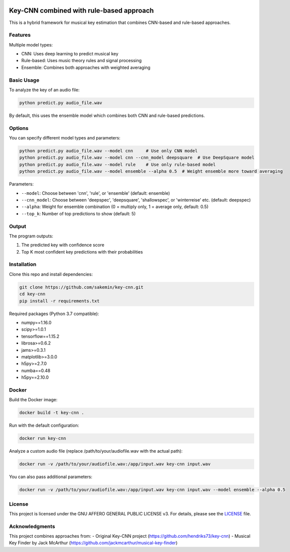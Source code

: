 .. image:: https://img.shields.io/badge/License-AGPL%20v3-blue.svg
   :target: https://www.gnu.org/licenses/agpl-3.0

=======
Key-CNN combined with rule-based approach
=======

This is a hybrid framework for musical key estimation that combines CNN-based and rule-based approaches.

Features
========

Multiple model types:

- CNN: Uses deep learning to predict musical key
- Rule-based: Uses music theory rules and signal processing
- Ensemble: Combines both approaches with weighted averaging

Basic Usage
==========

To analyze the key of an audio file:

.. code-block:: console

    python predict.py audio_file.wav

By default, this uses the ensemble model which combines both CNN and rule-based predictions.

Options
=======

You can specify different model types and parameters:

.. code-block:: console

    python predict.py audio_file.wav --model cnn     # Use only CNN model
    python predict.py audio_file.wav --model cnn --cnn_model deepsquare  # Use DeepSquare model
    python predict.py audio_file.wav --model rule    # Use only rule-based model
    python predict.py audio_file.wav --model ensemble --alpha 0.5  # Weight ensemble more toward averaging

Parameters:

- ``--model``: Choose between 'cnn', 'rule', or 'ensemble' (default: ensemble)
- ``--cnn_model``: Choose between 'deepspec', 'deepsquare', 'shallowspec', or 'winterreise' etc. (default: deepspec)
- ``--alpha``: Weight for ensemble combination (0 = multiply only, 1 = average only, default: 0.5)
- ``--top_k``: Number of top predictions to show (default: 5)

Output
======

The program outputs:

1. The predicted key with confidence score
2. Top K most confident key predictions with their probabilities

Installation
============

Clone this repo and install dependencies:

.. code-block:: console

    git clone https://github.com/sakemin/key-cnn.git
    cd key-cnn
    pip install -r requirements.txt

Required packages (Python 3.7 compatible):

- numpy==1.16.0
- scipy>=1.0.1
- tensorflow==1.15.2
- librosa>=0.6.2
- jams>=0.3.1
- matplotlib>=3.0.0
- h5py>=2.7.0
- numba==0.48
- h5py==2.10.0

Docker
======

Build the Docker image:

.. code-block:: console

    docker build -t key-cnn .

Run with the default configuration:

.. code-block:: console

    docker run key-cnn

Analyze a custom audio file (replace /path/to/your/audiofile.wav with the actual path):

.. code-block:: console

    docker run -v /path/to/your/audiofile.wav:/app/input.wav key-cnn input.wav

You can also pass additional parameters:

.. code-block:: console

    docker run -v /path/to/your/audiofile.wav:/app/input.wav key-cnn input.wav --model ensemble --alpha 0.5

License
=======

This project is licensed under the GNU AFFERO GENERAL PUBLIC LICENSE v3.
For details, please see the `LICENSE <LICENSE>`_ file.

Acknowledgments
==============

This project combines approaches from:
- Original Key-CNN project (https://github.com/hendriks73/key-cnn)
- Musical Key Finder by Jack McArthur (https://github.com/jackmcarthur/musical-key-finder)
